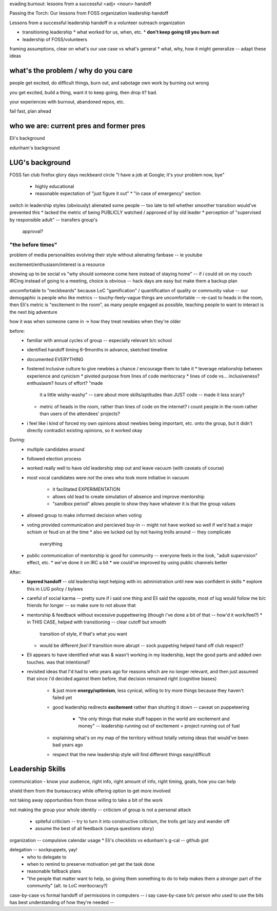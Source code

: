evading burnout: lessons from a successful <adj> <noun> handoff

Passing the Torch: Our lessons from FOSS organization leadership handoff

Lessons from a successful leadership handoff in a volunteer outreach
organization



* transitioning leadership
  * what worked for us, when, etc.
  * **don't keep going till you burn out**
* leadership of FOSS/volunteers


framing assumptions, clear on what's our use case vs what's general
* what, why, how it might generalize -- adapt these ideas

what's the problem / why do you care
====================================

people get excited, do difficult things,  burn out, and sabotage own work by
burning out wrong

*you* get excited, build a thing, want it to keep going, then drop it? bad.

your experiences with burnout, abandoned repos, etc.

fail fast, plan ahead

who we are: current pres and former pres
========================================

Eli's background

edunham's background

LUG's background
================

FOSS fan club
firefox glory days
neckbeard circle
"I have a job at Google; it's your problem now, bye"
    * highly educational
    * reasonable expectation of "just figure it out"
      * "in case of emergency" section
switch in leadership styles (obviously) alienated some people -- too late to
tell whether smoother transition would've prevented this
* lacked the metric of being PUBLICLY watched / approved of by old leader
* perception of "supervised by responsible adult" -- transfers group's
  approval?

"the before times"
------------------

problem of media personalities evolving their style without alienating fanbase
-- ie youtube

excitement/enthusiasm/interest is a resource

showing up to be social vs "why should someone come here instead of staying
home" -- if *i* could sit on my couch IRCing instead of going to a meeting,
choice is obvious -- hack days are easy but make them a backup plan

uncomfortable to "neckbeards" because LoC "gamification" / quantification of
quality or community value -- our demogaphic is people who like metrics --
touchy-feely-vague things are uncomfortable -- re-cast to heads in the room,
then Eli's metric is "excitement in the room", as many people engaged as
possible, teaching people to want to interact is the next big adventure

how it was when someone came in -> how they treat newbies when they're older

before:
    * familiar with annual cycles of group -- especially relevant b/c school
    * identified handoff timing 6-9months in advance, sketched timeline
    * documented EVERYTHING
    * fostered inclusive culture to give newbies a chance / encourage them to
      take it
      * leverage relationship between experience and cynicism
      * pivoted purpose from lines of code meritocracy
      * lines of code vs... inclusiveness? enthusiasm? hours of effort? "made
        it a little wishy-washy" -- care about more skills/aptitudes than JUST
        code -- made it less scary?
      * metric of heads in the room, rather than lines of code on the
        internet? i count people in the room rather than users of the
        attendees' projects?
    * i feel like i kind of forced my own opinions about newbies being
      important, etc. onto the group, but it didn't directly contradict
      existing opinions, so it worked okay

During: 
    * multiple candidates around
    * followed election process
    * worked really well to have old leadership step out and leave vacuum
      (with caveats of course)
    * most vocal candidates were *not* the ones who took more initiative in
      vacuum
       * it facilitated EXPERIMENTATION
       * allows old lead to create simulation of absence and improve
         mentorship
       * "sandbox period" allows people to show they have whatever it is that
         the group values
    * allowed group to make informed decision when voting
    * voting provided communication and percieved buy-in -- might not have
      worked so well if we'd had a major schism or feud on at the time
      * also we lucked out by not having trolls around -- they complicate
        everything
    * public communication of mentorship is good for community -- everyone
      feels in the look, "adult supervision" effect, etc.
      * we've done it on IRC a bit
      * we could've improved by using public channels better

After:
    * **layered handoff** -- old leadership kept helping with irc administration
      until new was confident in skills
      * explore this in LUG policy / bylaws
    * careful of social karma -- pretty sure if i said one thing and Eli said
      the opposite, most of lug would follow me b/c friends for longer -- so
      make sure to not abuse that
    * mentorship & feedback without excessive puppetteering (though i've done
      a bit of that -- how'd it work/feel?)
      * in THIS CASE, helped with transitioning -- clear cutoff but smooth
        transition of style, if that's what you want
      * would be different *feel* if transition more abrupt -- sock puppeting
        helped hand off club respect?
    * Eli appears to have identified what was & wasn't working in my
      leadership, kept the good parts and added own touches. was that
      intentional?
    * revisited ideas that I'd had to veto years ago for reasons which are no
      longer relevant, and then just assumed that since i'd decided against
      them before, that decision remained right (cognitive biases)
        * & just more **energy/optimism**, less cynical, willing to try more
          things because they haven't failed yet
        * good leadership redirects **excitement** rather than shutting it down --
          caveat on puppeteering
            * "the only things that make stuff happen in the world are
              excitement and money" -- leadership running out of excitement =
              project running out of fuel
        * explaining what's on my map of the territory without totally vetoing
          ideas that would've been bad years ago
        * respect that the new leadership style will find different things
          easy/difficult

Leadership Skills
=================

communication - know your audience, right info, right amount of info, right
timing, goals, how you can help

shield them from the bureaucracy while offering option to get more involved

not taking away opportunities from those willing to take a bit of the work

not making the group your whole identity -- criticism of group is not a
personal attack
    * spiteful criticism -- try to turn it into constructive criticism, the
      trolls get lazy and wander off
    * assume the best of all feedback (vanya questions story)

organization -- compulsive calendar usage
* Eli's checklists vs edunham's g-cal -- github gist

delegation -- sockpuppets, yay!
    * who to delegate to
    * when to remind to preserve motivation yet get the task done
    * reasonable fallback plans
    * "the people that matter want to help, so giving them something to do to
      help makes them a stronger part of the community" (alt. to LoC
      meritocracy?)

case-by-case vs formal handoff of permissions in computers -- i say
case-by-case b/c person who used to use the bits has best understanding of how
they're needed -- 

